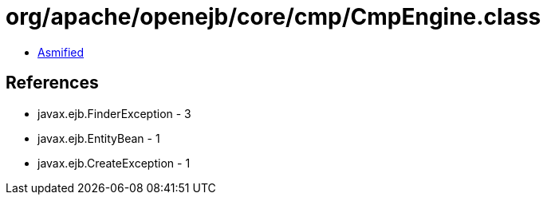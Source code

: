 = org/apache/openejb/core/cmp/CmpEngine.class

 - link:CmpEngine-asmified.java[Asmified]

== References

 - javax.ejb.FinderException - 3
 - javax.ejb.EntityBean - 1
 - javax.ejb.CreateException - 1
